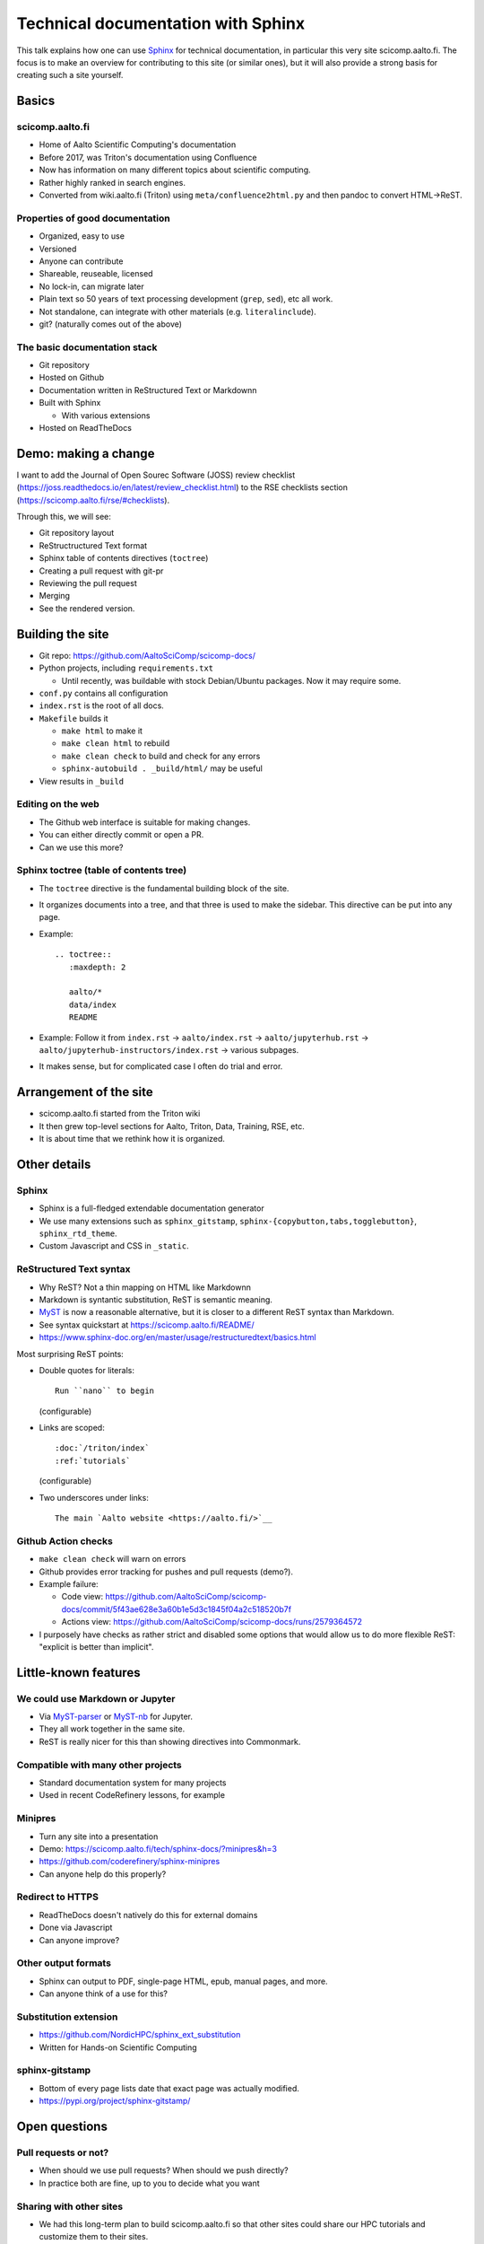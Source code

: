 Technical documentation with Sphinx
===================================

This talk explains how one can use `Sphinx
<https://www.sphinx-project.org>`__ for technical documentation, in
particular this very site scicomp.aalto.fi.  The focus is to make an
overview for contributing to this site (or similar ones), but it will
also provide a strong basis for creating such a site yourself.


Basics
-------

scicomp.aalto.fi
~~~~~~~~~~~~~~~~

- Home of Aalto Scientific Computing's documentation
- Before 2017, was Triton's documentation using Confluence
- Now has information on many different topics about scientific
  computing.
- Rather highly ranked in search engines.
- Converted from wiki.aalto.fi (Triton) using
  ``meta/confluence2html.py`` and then pandoc to convert HTML→ReST.



Properties of good documentation
~~~~~~~~~~~~~~~~~~~~~~~~~~~~~~~~
- Organized, easy to use
- Versioned
- Anyone can contribute
- Shareable, reuseable, licensed
- No lock-in, can migrate later
- Plain text so 50 years of text processing development (``grep``,
  ``sed``), etc all work.
- Not standalone, can integrate with other materials
  (e.g. ``literalinclude``).
- git? (naturally comes out of the above)



The basic documentation stack
~~~~~~~~~~~~~~~~~~~~~~~~~~~~~

- Git repository
- Hosted on Github
- Documentation written in ReStructured Text or Markdownn
- Built with Sphinx

  - With various extensions

- Hosted on ReadTheDocs



Demo: making a change
---------------------

I want to add the Journal of Open Sourec Software (JOSS) review
checklist
(https://joss.readthedocs.io/en/latest/review_checklist.html) to the
RSE checklists section (https://scicomp.aalto.fi/rse/#checklists).

Through this, we will see:

- Git repository layout
- ReStructructured Text format
- Sphinx table of contents directives (``toctree``)
- Creating a pull request with git-pr
- Reviewing the pull request
- Merging
- See the rendered version.



Building the site
-----------------

* Git repo: https://github.com/AaltoSciComp/scicomp-docs/
* Python projects, including ``requirements.txt``

  * Until recently, was buildable with stock Debian/Ubuntu packages.
    Now it may require some.

* ``conf.py`` contains all configuration

* ``index.rst`` is the root of all docs.

* ``Makefile`` builds it

  * ``make html`` to make it
  * ``make clean html`` to rebuild
  * ``make clean check`` to build and check for any errors
  * ``sphinx-autobuild . _build/html/`` may be useful

* View results in ``_build``


Editing on the web
~~~~~~~~~~~~~~~~~~

* The Github web interface is suitable for making changes.
* You can either directly commit or open a PR.
* Can we use this more?


Sphinx toctree (table of contents tree)
~~~~~~~~~~~~~~~~~~~~~~~~~~~~~~~~~~~~~~~

* The ``toctree`` directive is the fundamental building block of the
  site.
* It organizes documents into a tree, and that three is used to make
  the sidebar.  This directive can be put into any page.
* Example::

    .. toctree::
       :maxdepth: 2

       aalto/*
       data/index
       README

* Example: Follow it from ``index.rst`` → ``aalto/index.rst`` →
  ``aalto/jupyterhub.rst`` →
  ``aalto/jupyterhub-instructors/index.rst`` → various subpages.

* It makes sense, but for complicated case I often do trial and error.


Arrangement of the site
-----------------------


* scicomp.aalto.fi started from the Triton wiki
* It then grew top-level sections for Aalto, Triton, Data, Training,
  RSE, etc.
* It is about time that we rethink how it is organized.



Other details
-------------

Sphinx
~~~~~~

* Sphinx is a full-fledged extendable documentation generator
* We use many extensions such as ``sphinx_gitstamp``,
  ``sphinx-{copybutton,tabs,togglebutton}``, ``sphinx_rtd_theme``.
* Custom Javascript and CSS in ``_static``.



ReStructured Text syntax
~~~~~~~~~~~~~~~~~~~~~~~~

* Why ReST?  Not a thin mapping on HTML like Markdownn
* Markdown is syntantic substitution, ReST is semantic meaning.
* `MyST <https://myst-parser.readthedocs.io/>`__ is now a reasonable
  alternative, but it is closer to a different ReST syntax than Markdown.
* See syntax quickstart at https://scicomp.aalto.fi/README/
* https://www.sphinx-doc.org/en/master/usage/restructuredtext/basics.html

Most surprising ReST points:

* Double quotes for literals::

     Run ``nano`` to begin

  (configurable)

* Links are scoped::

    :doc:`/triton/index`
    :ref:`tutorials`

  (configurable)

* Two underscores under links::

    The main `Aalto website <https://aalto.fi/>`__



Github Action checks
~~~~~~~~~~~~~~~~~~~~

* ``make clean check`` will warn on errors
* Github provides error tracking for pushes and pull requests (demo?).
* Example failure:

  * Code view: https://github.com/AaltoSciComp/scicomp-docs/commit/5f43ae628e3a60b1e5d3c1845f04a2c518520b7f
  * Actions view: https://github.com/AaltoSciComp/scicomp-docs/runs/2579364572

* I purposely have checks as rather strict and disabled some options
  that would allow us to do more flexible ReST: "explicit is better
  than implicit".



Little-known features
---------------------


We could use Markdown or Jupyter
~~~~~~~~~~~~~~~~~~~~~~~~~~~~~~~~
* Via `MyST-parser <https://myst-parser.readthedocs.io/>`__ or
  `MyST-nb <https://myst-nb.readthedocs.io/>`__ for Jupyter.

* They all work together in the same site.

* ReST is really nicer for this than showing directives into
  Commonmark.



Compatible with many other projects
~~~~~~~~~~~~~~~~~~~~~~~~~~~~~~~~~~~
* Standard documentation system for many projects
* Used in recent CodeRefinery lessons, for example



Minipres
~~~~~~~~
* Turn any site into a presentation
* Demo: https://scicomp.aalto.fi/tech/sphinx-docs/?minipres&h=3
* https://github.com/coderefinery/sphinx-minipres
* Can anyone help do this properly?



Redirect to HTTPS
~~~~~~~~~~~~~~~~~
* ReadTheDocs doesn't natively do this for external domains
* Done via Javascript
* Can anyone improve?



Other output formats
~~~~~~~~~~~~~~~~~~~~
* Sphinx can output to PDF, single-page HTML, epub, manual pages, and
  more.
* Can anyone think of a use for this?



Substitution extension
~~~~~~~~~~~~~~~~~~~~~~
* https://github.com/NordicHPC/sphinx_ext_substitution
* Written for Hands-on Scientific Computing



sphinx-gitstamp
~~~~~~~~~~~~~~~
* Bottom of every page lists date that exact page was actually
  modified.
* https://pypi.org/project/sphinx-gitstamp/



Open questions
--------------

Pull requests or not?
~~~~~~~~~~~~~~~~~~~~~

- When should we use pull requests?  When should we push directly?
- In practice both are fine, up to you to decide what you want



Sharing with other sites
~~~~~~~~~~~~~~~~~~~~~~~~

- We had this long-term plan to build scicomp.aalto.fi so that other
  sites could share our HPC tutorials and customize them to their
  sites.
- `sphinx_ext_substitution
  <https://github.com/NordicHPC/sphinx_ext_substitution>`__ (written
  by rkdarst) could make this easier
- This has not yet been done, and by now scicomp-docs is so complex
  I'm not sure if that if it is a reasonable thing to do.



Others at Aalto can use scicomp.aalto.fi
~~~~~~~~~~~~~~~~~~~~~~~~~~~~~~~~~~~~~~~~

- Should we encourage others to join our project here?


Testable docs
~~~~~~~~~~~~~

- Our dream would be to make examples in a testable form, where
- For example, this `python-openmp example
  <https://github.com/AaltoSciComp/scicomp-docs/tree/master/triton/examples/python/python_openmp>`__
  includes everything needed to submit and run the file.
- Can this be automatically tested?  A bit too complex for the typical doctest.



Integrated HPC-examples
~~~~~~~~~~~~~~~~~~~~~~~
* We have two example locations:

  * https://scicomp.aalto.fi/triton/examples/
  * https://github.com/AaltoSciComp/hpc-examples/

* The second (hpc-examples) could be included as a submodule to reduce
  duplication, and users can also clone it during courses.



Don't use ReadTheDocs anymore?
~~~~~~~~~~~~~~~~~~~~~~~~~~~~~~
* Github Pages or other hosting sites would work instead of
  ReadTheDocs now.



How can we keep things up to date?
~~~~~~~~~~~~~~~~~~~~~~~~~~~~~~~~~~
* Requires continuous work, like any docs.
* What should the threshold be for removing old material?
* The `sphinx-dust extension
  <https://pypi.org/project/sphinx-dust/>`__ to remind us to look at
  pages?
* We clearly need to think about this more.



Visitor stats
~~~~~~~~~~~~~
* ReadTheDocs provides limited stats based on web server logs
* rkdarst is against detailed web tracking
* Can we find a way to get both?



Building a community
~~~~~~~~~~~~~~~~~~~~

- How can we get more people to contribute?
